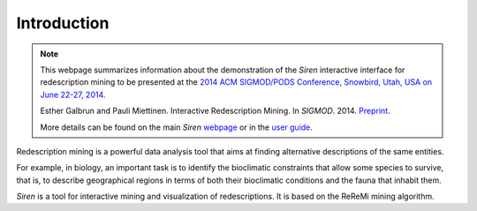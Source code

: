 .. _intro:

***************
Introduction
***************


.. note:: 
   This webpage summarizes information about the demonstration of the *Siren* interactive interface for redescription mining to be presented at the `2014 ACM SIGMOD/PODS Conference, Snowbird, Utah, USA on June 22-27, 2014 <http://sigmod2014.org>`_.

   Esther Galbrun and Pauli Miettinen. Interactive Redescription Mining. In *SIGMOD*. 2014. `Preprint <http://www.cs.helsinki.fi/u/galbrun/pdfs/GM14_interactive.pdf>`_.

   More details can be found on the main *Siren* `webpage <http://www.cs.helsinki.fi/u/galbrun/redescriptors/siren/main/>`_ or in the `user guide <http://www.cs.helsinki.fi/u/galbrun/redescriptors/siren/help/>`_.


Redescription mining is a powerful data analysis tool that aims at finding alternative descriptions of the same entities.
 
For example, in biology, an important task is to identify the bioclimatic constraints that allow some species to survive, that is, to describe geographical regions in terms of both their bioclimatic conditions and the fauna that inhabit them.

*Siren* is a tool for interactive mining and visualization of redescriptions. It is based on the ReReMi mining algorithm.









